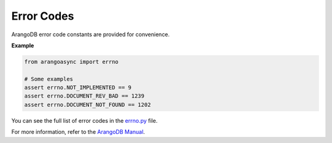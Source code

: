 Error Codes
-----------

ArangoDB error code constants are provided for convenience.

**Example**

.. code-block:: python

    from arangoasync import errno

    # Some examples
    assert errno.NOT_IMPLEMENTED == 9
    assert errno.DOCUMENT_REV_BAD == 1239
    assert errno.DOCUMENT_NOT_FOUND == 1202

You can see the full list of error codes in the `errno.py`_ file.

For more information, refer to the `ArangoDB Manual`_.

.. _ArangoDB Manual: https://www.arangodb.com/docs/stable/appendix-error-codes.html
.. _errno.py: https://github.com/arangodb/python-arango-async/blob/main/arangoasync/errno.py
